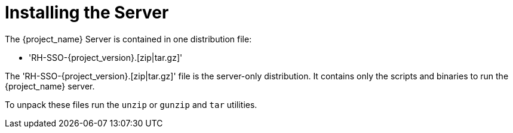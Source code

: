 
= Installing the Server

The {project_name} Server is contained in one distribution file:

* 'RH-SSO-{project_version}.[zip|tar.gz]'

The 'RH-SSO-{project_version}.[zip|tar.gz]' file is the server-only distribution. It contains only the scripts and binaries
to run the {project_name} server.

To unpack these files run the `unzip` or `gunzip` and `tar` utilities.
